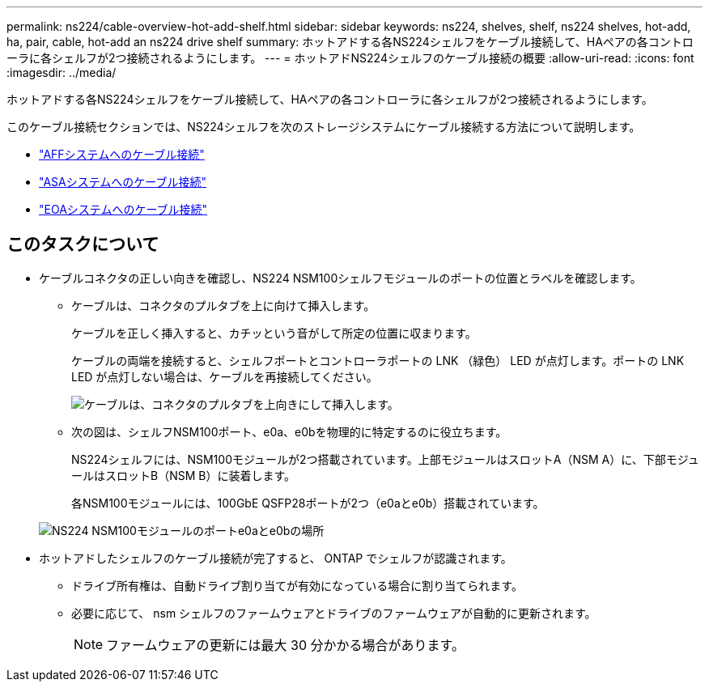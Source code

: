 ---
permalink: ns224/cable-overview-hot-add-shelf.html 
sidebar: sidebar 
keywords: ns224, shelves, shelf, ns224 shelves, hot-add, ha, pair, cable, hot-add an ns224 drive shelf 
summary: ホットアドする各NS224シェルフをケーブル接続して、HAペアの各コントローラに各シェルフが2つ接続されるようにします。 
---
= ホットアドNS224シェルフのケーブル接続の概要
:allow-uri-read: 
:icons: font
:imagesdir: ../media/


[role="lead"]
ホットアドする各NS224シェルフをケーブル接続して、HAペアの各コントローラに各シェルフが2つ接続されるようにします。

このケーブル接続セクションでは、NS224シェルフを次のストレージシステムにケーブル接続する方法について説明します。

* link:cable-aff-systems-hot-add-shelf.html["AFFシステムへのケーブル接続"]
* link:cable-asa-systems-hot-add-shelf.html["ASAシステムへのケーブル接続"]
* link:cable-eoa-systems-hot-add-shelf.html["EOAシステムへのケーブル接続"]




== このタスクについて

* ケーブルコネクタの正しい向きを確認し、NS224 NSM100シェルフモジュールのポートの位置とラベルを確認します。
+
** ケーブルは、コネクタのプルタブを上に向けて挿入します。
+
ケーブルを正しく挿入すると、カチッという音がして所定の位置に収まります。

+
ケーブルの両端を接続すると、シェルフポートとコントローラポートの LNK （緑色） LED が点灯します。ポートの LNK LED が点灯しない場合は、ケーブルを再接続してください。

+
image::../media/oie_cable_pull_tab_up.png[ケーブルは、コネクタのプルタブを上向きにして挿入します。]

** 次の図は、シェルフNSM100ポート、e0a、e0bを物理的に特定するのに役立ちます。
+
NS224シェルフには、NSM100モジュールが2つ搭載されています。上部モジュールはスロットA（NSM A）に、下部モジュールはスロットB（NSM B）に装着します。

+
各NSM100モジュールには、100GbE QSFP28ポートが2つ（e0aとe0b）搭載されています。

+
image::../media/drw_ns224_back_ports.png[NS224 NSM100モジュールのポートe0aとe0bの場所]



* ホットアドしたシェルフのケーブル接続が完了すると、 ONTAP でシェルフが認識されます。
+
** ドライブ所有権は、自動ドライブ割り当てが有効になっている場合に割り当てられます。
** 必要に応じて、 nsm シェルフのファームウェアとドライブのファームウェアが自動的に更新されます。
+

NOTE: ファームウェアの更新には最大 30 分かかる場合があります。




